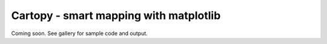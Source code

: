 Cartopy - smart mapping with matplotlib
=======================================

Coming soon. See gallery for sample code and output.

